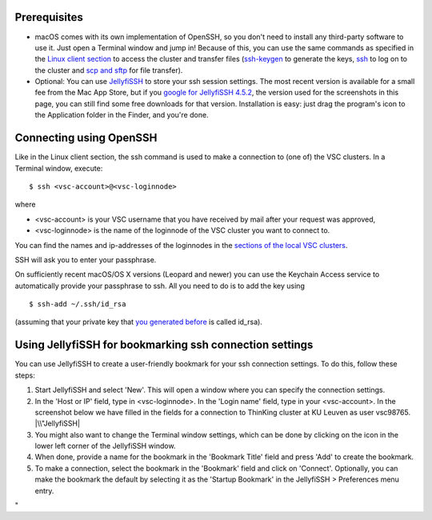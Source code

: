 Prerequisites
-------------

-  macOS comes with its own implementation of OpenSSH, so you don't need
   to install any third-party software to use it. Just open a Terminal
   window and jump in! Because of this, you can use the same commands as
   specified in the `Linux client section <\%22/client/linux\%22>`__ to
   access the cluster and transfer files
   (`ssh-keygen <\%22/client/linux/keys-openssh\%22>`__ to generate the
   keys, `ssh <\%22/client/linux/login-openssh\%22>`__ to log on to the
   cluster and `scp and sftp <\%22/client/linux/data-openssh\%22>`__ for
   file transfer).
-  Optional: You can use
   `JellyfiSSH <\%22http://www.m-works.co.nz/jellyfissh.php\%22>`__ to
   store your ssh session settings. The most recent version is available
   for a small fee from the Mac App Store, but if you `google for
   JellyfiSSH
   4.5.2 <\%22https://www.google.be/webhp?ion=1&ie=UTF-8#q=JellyfiSSH+4.5.2\%22>`__,
   the version used for the screenshots in this page, you can still find
   some free downloads for that version. Installation is easy: just drag
   the program's icon to the Application folder in the Finder, and
   you're done.

Connecting using OpenSSH
------------------------

Like in the Linux client section, the ssh command is used to make a
connection to (one of) the VSC clusters. In a Terminal window, execute:

::

   $ ssh <vsc-account>@<vsc-loginnode>

where

-  <vsc-account> is your VSC username that you have received by mail
   after your request was approved,
-  <vsc-loginnode> is the name of the loginnode of the VSC cluster you
   want to connect to.

You can find the names and ip-addresses of the loginnodes in the
`sections of the local VSC
clusters <\%22/infrastructure/hardware\%22>`__.

SSH will ask you to enter your passphrase.

On sufficiently recent macOS/OS X versions (Leopard and newer) you can
use the Keychain Access service to automatically provide your passphrase
to ssh. All you need to do is to add the key using

::

   $ ssh-add ~/.ssh/id_rsa

(assuming that your private key that `you generated
before <\%22/client/macosx/keys-openssh\%22>`__ is called id_rsa).

Using JellyfiSSH for bookmarking ssh connection settings
--------------------------------------------------------

You can use JellyfiSSH to create a user-friendly bookmark for your ssh
connection settings. To do this, follow these steps:

#. Start JellyfiSSH and select 'New'. This will open a window where you
   can specify the connection settings.
#. In the 'Host or IP' field, type in <vsc-loginnode>. In the 'Login
   name' field, type in your <vsc-account>.
   In the screenshot below we have filled in the fields for a connection
   to ThinKing cluster at KU Leuven as user vsc98765.
   |\\"JellyfiSSH|
#. You might also want to change the Terminal window settings, which can
   be done by clicking on the icon in the lower left corner of the
   JellyfiSSH window.
#. When done, provide a name for the bookmark in the 'Bookmark Title'
   field and press 'Add' to create the bookmark.
#. To make a connection, select the bookmark in the 'Bookmark' field and
   click on 'Connect'. Optionally, you can make the bookmark the default
   by selecting it as the 'Startup Bookmark' in the JellyfiSSH >
   Preferences menu entry.

"

.. |\\"JellyfiSSH| image:: \%22/assets/185\%22

